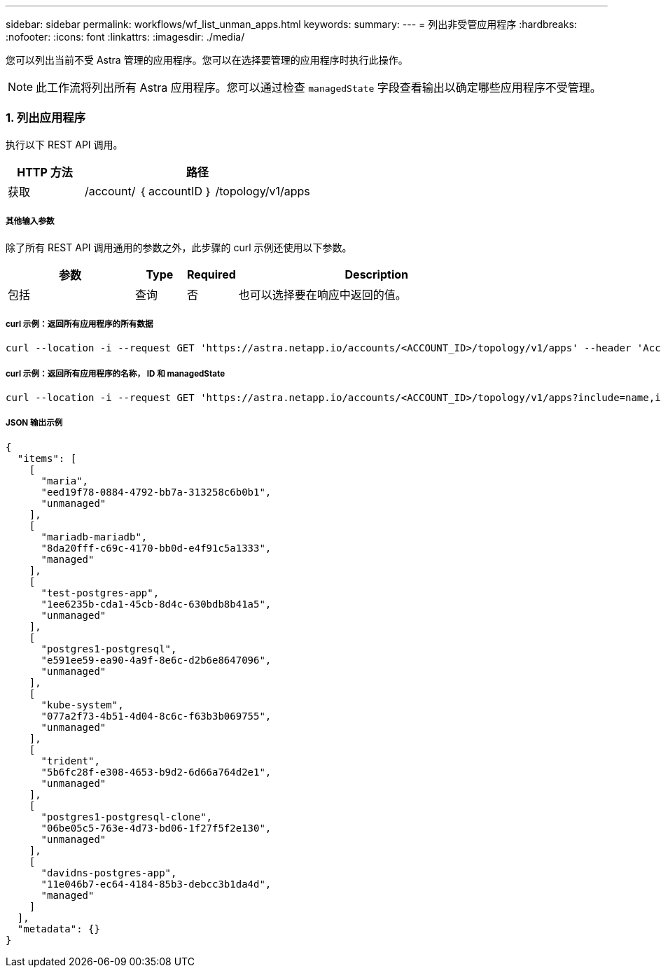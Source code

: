 ---
sidebar: sidebar 
permalink: workflows/wf_list_unman_apps.html 
keywords:  
summary:  
---
= 列出非受管应用程序
:hardbreaks:
:nofooter: 
:icons: font
:linkattrs: 
:imagesdir: ./media/


[role="lead"]
您可以列出当前不受 Astra 管理的应用程序。您可以在选择要管理的应用程序时执行此操作。


NOTE: 此工作流将列出所有 Astra 应用程序。您可以通过检查 `managedState` 字段查看输出以确定哪些应用程序不受管理。



=== 1. 列出应用程序

执行以下 REST API 调用。

[cols="25,75"]
|===
| HTTP 方法 | 路径 


| 获取 | /account/ ｛ accountID ｝ /topology/v1/apps 
|===


===== 其他输入参数

除了所有 REST API 调用通用的参数之外，此步骤的 curl 示例还使用以下参数。

[cols="25,10,10,55"]
|===
| 参数 | Type | Required | Description 


| 包括 | 查询 | 否 | 也可以选择要在响应中返回的值。 
|===


===== curl 示例：返回所有应用程序的所有数据

[source, curl]
----
curl --location -i --request GET 'https://astra.netapp.io/accounts/<ACCOUNT_ID>/topology/v1/apps' --header 'Accept: */*' --header 'Authorization: Bearer <API_TOKEN>'
----


===== curl 示例：返回所有应用程序的名称， ID 和 managedState

[source, curl]
----
curl --location -i --request GET 'https://astra.netapp.io/accounts/<ACCOUNT_ID>/topology/v1/apps?include=name,id,managedState' --header 'Accept: */*' --header 'Authorization: Bearer <API_TOKEN>'
----


===== JSON 输出示例

[source, json]
----
{
  "items": [
    [
      "maria",
      "eed19f78-0884-4792-bb7a-313258c6b0b1",
      "unmanaged"
    ],
    [
      "mariadb-mariadb",
      "8da20fff-c69c-4170-bb0d-e4f91c5a1333",
      "managed"
    ],
    [
      "test-postgres-app",
      "1ee6235b-cda1-45cb-8d4c-630bdb8b41a5",
      "unmanaged"
    ],
    [
      "postgres1-postgresql",
      "e591ee59-ea90-4a9f-8e6c-d2b6e8647096",
      "unmanaged"
    ],
    [
      "kube-system",
      "077a2f73-4b51-4d04-8c6c-f63b3b069755",
      "unmanaged"
    ],
    [
      "trident",
      "5b6fc28f-e308-4653-b9d2-6d66a764d2e1",
      "unmanaged"
    ],
    [
      "postgres1-postgresql-clone",
      "06be05c5-763e-4d73-bd06-1f27f5f2e130",
      "unmanaged"
    ],
    [
      "davidns-postgres-app",
      "11e046b7-ec64-4184-85b3-debcc3b1da4d",
      "managed"
    ]
  ],
  "metadata": {}
}
----